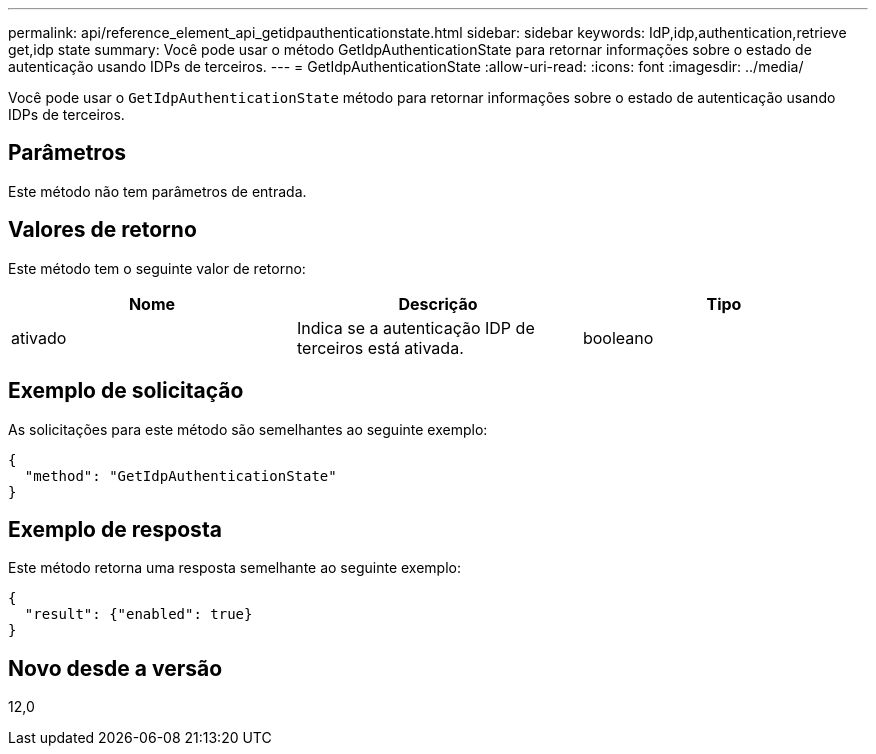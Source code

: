 ---
permalink: api/reference_element_api_getidpauthenticationstate.html 
sidebar: sidebar 
keywords: IdP,idp,authentication,retrieve get,idp state 
summary: Você pode usar o método GetIdpAuthenticationState para retornar informações sobre o estado de autenticação usando IDPs de terceiros. 
---
= GetIdpAuthenticationState
:allow-uri-read: 
:icons: font
:imagesdir: ../media/


[role="lead"]
Você pode usar o `GetIdpAuthenticationState` método para retornar informações sobre o estado de autenticação usando IDPs de terceiros.



== Parâmetros

Este método não tem parâmetros de entrada.



== Valores de retorno

Este método tem o seguinte valor de retorno:

|===
| Nome | Descrição | Tipo 


 a| 
ativado
 a| 
Indica se a autenticação IDP de terceiros está ativada.
 a| 
booleano

|===


== Exemplo de solicitação

As solicitações para este método são semelhantes ao seguinte exemplo:

[listing]
----
{
  "method": "GetIdpAuthenticationState"
}
----


== Exemplo de resposta

Este método retorna uma resposta semelhante ao seguinte exemplo:

[listing]
----
{
  "result": {"enabled": true}
}
----


== Novo desde a versão

12,0
